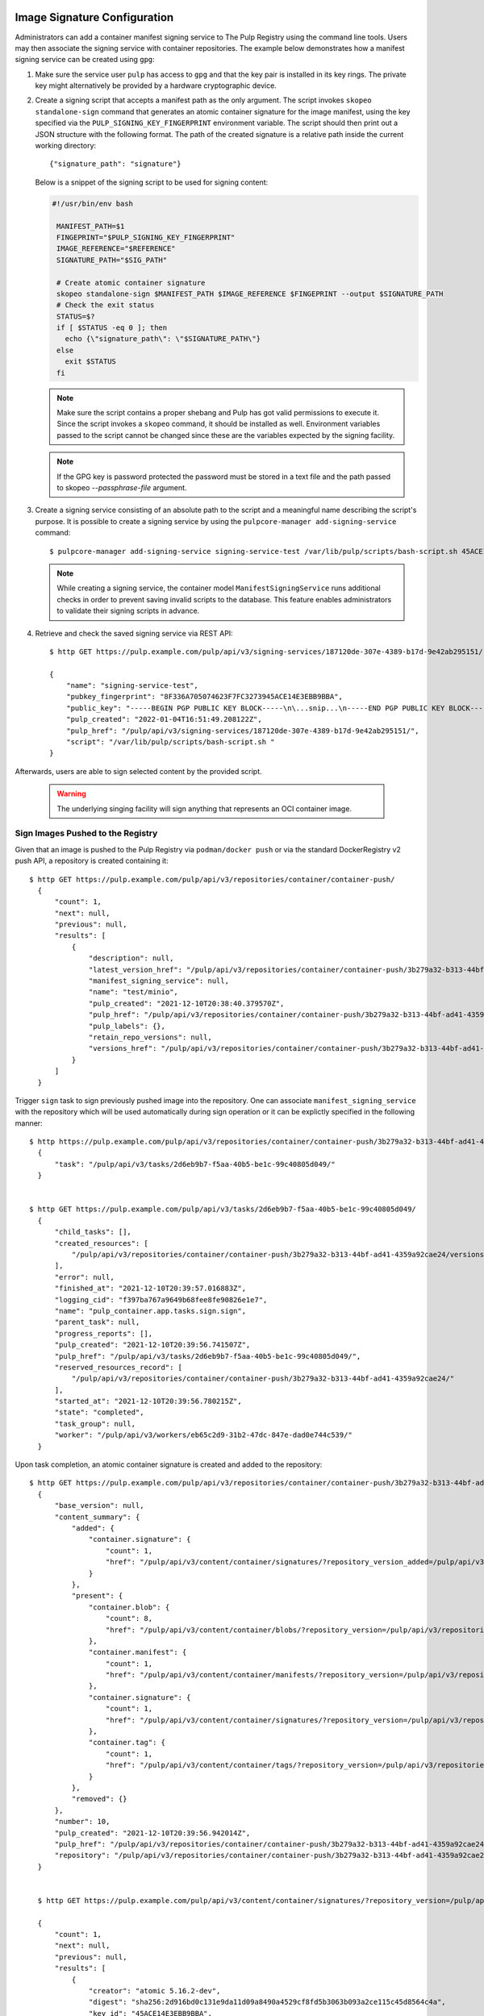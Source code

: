 .. _sign-images:

Image Signature Configuration
=============================

Administrators can add a container manifest signing service to The Pulp Registry using the command
line tools. Users may then associate the signing service with container repositories.
The example below demonstrates how a manifest signing service can be created using ``gpg``:

1. Make sure the service user ``pulp`` has access to ``gpg`` and that the key pair is
   installed in its key rings. The private key might alternatively be provided by a
   hardware cryptographic device.

2. Create a signing script that accepts a manifest path as the only argument. The script invokes
   ``skopeo standalone-sign`` command that generates an atomic container signature for the image
   manifest, using the key specified via the ``PULP_SIGNING_KEY_FINGERPRINT`` environment variable.
   The script should then print out a JSON structure with the following format. The path of the
   created signature is a relative path inside the current working directory::

       {"signature_path": "signature"}

   Below is a snippet of the signing script to be used for signing content:

   .. code-block:: bash

       #!/usr/bin/env bash

        MANIFEST_PATH=$1
        FINGEPRINT="$PULP_SIGNING_KEY_FINGERPRINT"
        IMAGE_REFERENCE="$REFERENCE"
        SIGNATURE_PATH="$SIG_PATH"

        # Create atomic container signature
        skopeo standalone-sign $MANIFEST_PATH $IMAGE_REFERENCE $FINGEPRINT --output $SIGNATURE_PATH
        # Check the exit status
        STATUS=$?
        if [ $STATUS -eq 0 ]; then
          echo {\"signature_path\": \"$SIGNATURE_PATH\"}
        else
          exit $STATUS
        fi

   .. note::

       Make sure the script contains a proper shebang and Pulp has got valid permissions
       to execute it.
       Since the script invokes a ``skopeo`` command, it should be installed as well.
       Environment variables passed to the script cannot be changed since these are the
       variables expected by the signing facility.

   .. note:: 
   
      If the GPG key is password protected the password must be stored in a text file and
      the path passed to skopeo `--passphrase-file` argument.

3. Create a signing service consisting of an absolute path to the script and a meaningful
   name describing the script's purpose. It is possible to create a signing service by using the
   ``pulpcore-manager add-signing-service`` command::

       $ pulpcore-manager add-signing-service signing-service-test /var/lib/pulp/scripts/bash-script.sh 45ACE14E3EBB9BBA --class container:ManifestSigningService

   .. note::

       While creating a signing service, the container model ``ManifestSigningService``
       runs additional checks in order to prevent saving invalid scripts to the database.
       This feature enables administrators to validate their signing scripts in advance.

4. Retrieve and check the saved signing service via REST API::

	$ http GET https://pulp.example.com/pulp/api/v3/signing-services/187120de-307e-4389-b17d-9e42ab295151/

	{
	    "name": "signing-service-test",
	    "pubkey_fingerprint": "8F336A705074623F7FC3273945ACE14E3EBB9BBA",
	    "public_key": "-----BEGIN PGP PUBLIC KEY BLOCK-----\n\...snip...\n-----END PGP PUBLIC KEY BLOCK-----\n",
	    "pulp_created": "2022-01-04T16:51:49.208122Z",
	    "pulp_href": "/pulp/api/v3/signing-services/187120de-307e-4389-b17d-9e42ab295151/",
	    "script": "/var/lib/pulp/scripts/bash-script.sh "
	}

Afterwards, users are able to sign selected content by the provided script.

   .. warning::
       The underlying singing facility will sign anything that represents an OCI container image.


Sign Images Pushed to the Registry
----------------------------------

Given that an image is pushed to the Pulp Registry via ``podman/docker push`` or via the standard
DockerRegistry v2 push API, a repository is created containing it::

      $ http GET https://pulp.example.com/pulp/api/v3/repositories/container/container-push/
        {
            "count": 1,
            "next": null,
            "previous": null,
            "results": [
                {
                    "description": null,
                    "latest_version_href": "/pulp/api/v3/repositories/container/container-push/3b279a32-b313-44bf-ad41-4359a92cae24/versions/9/",
                    "manifest_signing_service": null,
                    "name": "test/minio",
                    "pulp_created": "2021-12-10T20:38:40.379570Z",
                    "pulp_href": "/pulp/api/v3/repositories/container/container-push/3b279a32-b313-44bf-ad41-4359a92cae24/",
                    "pulp_labels": {},
                    "retain_repo_versions": null,
                    "versions_href": "/pulp/api/v3/repositories/container/container-push/3b279a32-b313-44bf-ad41-4359a92cae24/versions/"
                }
            ]
        }

Trigger ``sign`` task to sign previously pushed image into the repository. One can associate
``manifest_signing_service`` with the repository which will be used automatically during sign
operation or it can be explictly specified in the following manner::

       $ http https://pulp.example.com/pulp/api/v3/repositories/container/container-push/3b279a32-b313-44bf-ad41-4359a92cae24/sign/ manifest_signing_service=/pulp/api/v3/signing-services/187120de-307e-4389-b17d-9e42ab295151/
         {
             "task": "/pulp/api/v3/tasks/2d6eb9b7-f5aa-40b5-be1c-99c40805d049/"
         }


       $ http GET https://pulp.example.com/pulp/api/v3/tasks/2d6eb9b7-f5aa-40b5-be1c-99c40805d049/
         {
             "child_tasks": [],
             "created_resources": [
                 "/pulp/api/v3/repositories/container/container-push/3b279a32-b313-44bf-ad41-4359a92cae24/versions/10/"
             ],
             "error": null,
             "finished_at": "2021-12-10T20:39:57.016883Z",
             "logging_cid": "f397ba767a9649b68fee8fe90826e1e7",
             "name": "pulp_container.app.tasks.sign.sign",
             "parent_task": null,
             "progress_reports": [],
             "pulp_created": "2021-12-10T20:39:56.741507Z",
             "pulp_href": "/pulp/api/v3/tasks/2d6eb9b7-f5aa-40b5-be1c-99c40805d049/",
             "reserved_resources_record": [
                 "/pulp/api/v3/repositories/container/container-push/3b279a32-b313-44bf-ad41-4359a92cae24/"
             ],
             "started_at": "2021-12-10T20:39:56.780215Z",
             "state": "completed",
             "task_group": null,
             "worker": "/pulp/api/v3/workers/eb65c2d9-31b2-47dc-847e-dad0e744c539/"
         }

Upon task completion, an atomic container signature is created and added to the repository::

      $ http GET https://pulp.example.com/pulp/api/v3/repositories/container/container-push/3b279a32-b313-44bf-ad41-4359a92cae24/versions/10/
        {
            "base_version": null,
            "content_summary": {
                "added": {
                    "container.signature": {
                        "count": 1,
                        "href": "/pulp/api/v3/content/container/signatures/?repository_version_added=/pulp/api/v3/repositories/container/container-push/3b279a32-b313-44bf-ad41-4359a92cae24/versions/10/"
                    }
                },
                "present": {
                    "container.blob": {
                        "count": 8,
                        "href": "/pulp/api/v3/content/container/blobs/?repository_version=/pulp/api/v3/repositories/container/container-push/3b279a32-b313-44bf-ad41-4359a92cae24/versions/10/"
                    },
                    "container.manifest": {
                        "count": 1,
                        "href": "/pulp/api/v3/content/container/manifests/?repository_version=/pulp/api/v3/repositories/container/container-push/3b279a32-b313-44bf-ad41-4359a92cae24/versions/10/"
                    },
                    "container.signature": {
                        "count": 1,
                        "href": "/pulp/api/v3/content/container/signatures/?repository_version=/pulp/api/v3/repositories/container/container-push/3b279a32-b313-44bf-ad41-4359a92cae24/versions/10/"
                    },
                    "container.tag": {
                        "count": 1,
                        "href": "/pulp/api/v3/content/container/tags/?repository_version=/pulp/api/v3/repositories/container/container-push/3b279a32-b313-44bf-ad41-4359a92cae24/versions/10/"
                    }
                },
                "removed": {}
            },
            "number": 10,
            "pulp_created": "2021-12-10T20:39:56.942014Z",
            "pulp_href": "/pulp/api/v3/repositories/container/container-push/3b279a32-b313-44bf-ad41-4359a92cae24/versions/10/",
            "repository": "/pulp/api/v3/repositories/container/container-push/3b279a32-b313-44bf-ad41-4359a92cae24/"
        }


        $ http GET https://pulp.example.com/pulp/api/v3/content/container/signatures/?repository_version=/pulp/api/v3/repositories/container/container-push/3b279a32-b313-44bf-ad41-4359a92cae24/versions/10/

        {
            "count": 1,
            "next": null,
            "previous": null,
            "results": [
                {
                    "creator": "atomic 5.16.2-dev",
                    "digest": "sha256:2d916bd0c131e9da11d09a8490a4529cf8fd5b3063b093a2ce115c45d8564c4a",
                    "key_id": "45ACE14E3EBB9BBA",
                    "name": "sha256:de0b3821d652af121ad384b0198dc1c6926f77531d6c250cecff3c42d29c95ce@2d916bd0c131e9da11d09a8490a4529c",
                    "pulp_created": "2021-12-10T20:39:56.933134Z",
                    "pulp_href": "/pulp/api/v3/content/container/signatures/365af055-320b-4e19-8cd9-7a3fcaa620d2/",
                    "signed_manifest": "/pulp/api/v3/content/container/manifests/51caa6c9-5c93-4843-9488-c01de3effdf3/",
                    "timestamp": 1639168796,
                    "type": "atomic"
                }
            ]
        }


Sign Images Mirrored into the Registry
--------------------------------------

It is possible to sign content that was synchronized from remote registries.
If the content was synced together with signatures, upon signing task completion new signatures will be
added and the original ones will be kept intact::

       $ http https://pulp.example.com/pulp/api/v3/repositories/container/container/2629ca48-1d98-4ce1-88f2-accf2de9de95/versions/1/

        {
            "base_version": null,
            "content_summary": {
                "added": {
                    "container.blob": {
                        "count": 9,
                        "href": "/pulp/api/v3/content/container/blobs/?repository_version_added=/pulp/api/v3/repositories/container/container/2629ca48-1d98-4ce1-88f2-accf2de9de95/versions/1/"
                    },
                    "container.manifest": {
                        "count": 5,
                        "href": "/pulp/api/v3/content/container/manifests/?repository_version_added=/pulp/api/v3/repositories/container/container/2629ca48-1d98-4ce1-88f2-accf2de9de95/versions/1/"
                    },
                    "container.tag": {
                        "count": 2,
                        "href": "/pulp/api/v3/content/container/tags/?repository_version_added=/pulp/api/v3/repositories/container/container/2629ca48-1d98-4ce1-88f2-accf2de9de95/versions/1/"
                    }
                },
                "present": {
                    "container.blob": {
                        "count": 9,
                        "href": "/pulp/api/v3/content/container/blobs/?repository_version=/pulp/api/v3/repositories/container/container/2629ca48-1d98-4ce1-88f2-accf2de9de95/versions/1/"
                    },
                    "container.manifest": {
                        "count": 5,
                        "href": "/pulp/api/v3/content/container/manifests/?repository_version=/pulp/api/v3/repositories/container/container/2629ca48-1d98-4ce1-88f2-accf2de9de95/versions/1/"
                    },
                    "container.tag": {
                        "count": 2,
                        "href": "/pulp/api/v3/content/container/tags/?repository_version=/pulp/api/v3/repositories/container/container/2629ca48-1d98-4ce1-88f2-accf2de9de95/versions/1/"
                    }
                },
                "removed": {}
            },
            "number": 1,
            "pulp_created": "2022-01-04T19:23:03.899602Z",
            "pulp_href": "/pulp/api/v3/repositories/container/container/2629ca48-1d98-4ce1-88f2-accf2de9de95/versions/1/",
            "repository": "/pulp/api/v3/repositories/container/container/2629ca48-1d98-4ce1-88f2-accf2de9de95/"
        }

In order to adhere to the `container signature specs <https://github.com/containers/image/blob/main/docs/containers-signature.5.md>`_,
``future_base_path`` needs to be provided to the sign call. This information will be used in the
signature's ``identity``. It is crucial that ``future_base_path`` matches the  ``base_path`` of the
existing distribution or a future one, under which it is planned to make the content available to the
clients. If the information does not match, the client's policy might reject images on pull
operation. Please refer more to the  `containers.policy specs <https://github.com/containers/image/blob/main/docs/containers-policy.json.5.md>`_.::

        $ http https://pulp.example.com/pulp/api/v3/repositories/container/container/2629ca48-1d98-4ce1-88f2-accf2de9de95/sign/ manifest_signing_service=/pulp/api/v3/signing-services/fe61ee1b-3354-4c11-ab08-b58f53eb2335/ future_base_path=library/busybox

        {
            "task": "/pulp/api/v3/tasks/f20139e2-d76e-4e69-877f-129bf135c475/"
        }


        $ http https://pulp.example.com/pulp/api/v3/repositories/container/container/6508bcfb-9f3d-4caa-af25-07703f832c46/versions/2/

        {
            "base_version": null,
            "content_summary": {
                "added": {
                    "container.signature": {
                        "count": 4,
                        "href": "/pulp/api/v3/content/container/signatures/?repository_version_added=/pulp/api/v3/repositories/container/container/6508bcfb-9f3d-4caa-af25-07703f832c46/versions/2/"
                    }
                },
                "present": {
                    "container.blob": {
                        "count": 9,
                        "href": "/pulp/api/v3/content/container/blobs/?repository_version=/pulp/api/v3/repositories/container/container/6508bcfb-9f3d-4caa-af25-07703f832c46/versions/2/"
                    },
                    "container.manifest": {
                        "count": 5,
                        "href": "/pulp/api/v3/content/container/manifests/?repository_version=/pulp/api/v3/repositories/container/container/6508bcfb-9f3d-4caa-af25-07703f832c46/versions/2/"
                    },
                    "container.signature": {
                        "count": 4,
                        "href": "/pulp/api/v3/content/container/signatures/?repository_version=/pulp/api/v3/repositories/container/container/6508bcfb-9f3d-4caa-af25-07703f832c46/versions/2/"
                    },
                    "container.tag": {
                        "count": 2,
                        "href": "/pulp/api/v3/content/container/tags/?repository_version=/pulp/api/v3/repositories/container/container/6508bcfb-9f3d-4caa-af25-07703f832c46/versions/2/"
                    }
                },
                "removed": {}
            },
            "number": 2,
            "pulp_created": "2022-01-04T21:11:07.080160Z",
            "pulp_href": "/pulp/api/v3/repositories/container/container/6508bcfb-9f3d-4caa-af25-07703f832c46/versions/2/",
            "repository": "/pulp/api/v3/repositories/container/container/6508bcfb-9f3d-4caa-af25-07703f832c46/"
        }

Upon task completion, signatures for every image manifest will be created and added to the repo.
It is possible to specify a single manifest identified by tag or a list of manifests to sign,
by proviging ``tags_list`` option to the call.
Note that ``manifest lists`` are not signed, instead all the image manifests that manifest lists
contain, are signed.

Manage Signatures via the Extensions API
========================================

This API exposes an endpoint for reading and writing image signatures. Users should configure the
sigstore section in the `registries.d file <https://github.com/containers/image/blob/main/docs/containers-registries.d.5.md>`_
accordingly to benefit from the API.

Reading Signatures
------------------

To read existing signatures, issue the following GET request::

    $ http GET http://localhost:24817/extensions/v2/<namespace>/<name>/signatures/sha256:<manifest-digest>

Signatures are retrieved by container clients automatically if the policy requires so. The policy is
defined in the file ``/etc/containers/policy.json``.

Writing Signatures
------------------

To add a new signature to an image, execute the following PUT request::

    $ http PUT http://localhost:24817/extensions/v2/<namespace>/<name>/signatures/sha256:<manifest-digest> < signature.json

The JSON payload has the same structure as described in the `container signature specs <https://github.com/containers/image/blob/main/docs/containers-signature.5.md>`_::

    {
      "schemaVersion": 2,
      "type":    "atomic",
      "name":    "sha256:4028782c08eae4a8c9a28bf661c0a8d1c2fc8e19dbaae2b018b21011197e1484@cddeb7006d914716e2728000746a0b23",
      "content": "<cryptographic_signature>"
    }

This step can be also done via podman or skopeo. After configuring a GPG keyring, it is possible to
issue the following command to push a tagged image altogether with its signature to the Pulp
Registry::

    $ podman push --tls-verify=false --sign-by username@email.com localhost:24817/<namespace>/<name>
